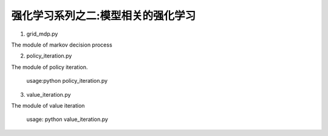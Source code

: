 ======================
强化学习系列之二:模型相关的强化学习
======================

1. grid_mdp.py

The module of markov decision process

2. policy_iteration.py

The module of policy iteration. 

    usage:python policy_iteration.py 

3. value_iteration.py

The module of value iteration
    
    usage: python value_iteration.py

